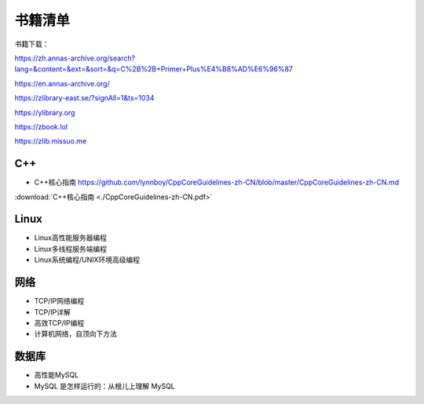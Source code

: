 书籍清单
=====================

书籍下载：

https://zh.annas-archive.org/search?lang=&content=&ext=&sort=&q=C%2B%2B+Primer+Plus%E4%B8%AD%E6%96%87

https://en.annas-archive.org/

https://zlibrary-east.se/?signAll=1&ts=1034

https://ylibrary.org

https://zbook.lol

https://zlib.missuo.me



C++
-------------
* C++核心指南  https://github.com/lynnboy/CppCoreGuidelines-zh-CN/blob/master/CppCoreGuidelines-zh-CN.md

:download:`C++核心指南 <./CppCoreGuidelines-zh-CN.pdf>`

Linux
-----------------
* Linux高性能服务器编程 
* Linux多线程服务端编程
* Linux系统编程/UNIX环境高级编程

网络
----------------
* TCP/IP网络编程
* TCP/IP详解
* 高效TCP/IP编程
* 计算机网络，自顶向下方法

数据库
------------------
* 高性能MySQL
* MySQL 是怎样运行的：从根儿上理解 MySQL
